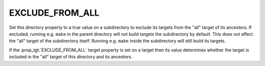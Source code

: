 EXCLUDE_FROM_ALL
----------------

Set this directory property to a true value on a subdirectory to exclude
its targets from the "all" target of its ancestors.  If excluded, running
e.g. ``make`` in the parent directory will not build targets the
subdirectory by default.  This does not affect the "all" target of the
subdirectory itself.  Running e.g. ``make`` inside the subdirectory will
still build its targets.

If the :prop_tgt:`EXCLUDE_FROM_ALL` target property is set on a target
then its value determines whether the target is included in the "all"
target of this directory and its ancestors.
